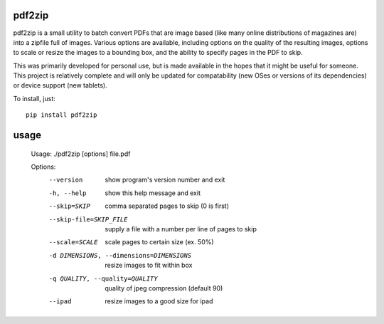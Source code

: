 pdf2zip
-------

pdf2zip is a small utility to batch convert PDFs that are image based (like
many online distributions of magazines are) into a zipfile full of images.
Various options are available, including options on the quality of the
resulting images, options to scale or resize the images to a bounding box,
and the ability to specify pages in the PDF to skip.

This was primarily developed for personal use, but is made available in the
hopes that it might be useful for someone.  This project is relatively
complete and will only be updated for compatability (new OSes or versions
of its dependencies) or device support (new tablets).

To install, just::

    pip install pdf2zip

usage
-----

    Usage: ./pdf2zip [options] file.pdf

    Options:
      --version             show program's version number and exit
      -h, --help            show this help message and exit
      --skip=SKIP           comma separated pages to skip (0 is first)
      --skip-file=SKIP_FILE
                            supply a file with a number per line of pages to skip
      --scale=SCALE         scale pages to certain size (ex. 50%)
      -d DIMENSIONS, --dimensions=DIMENSIONS
                            resize images to fit within box
      -q QUALITY, --quality=QUALITY
                            quality of jpeg compression (default 90)
      --ipad                resize images to a good size for ipad

